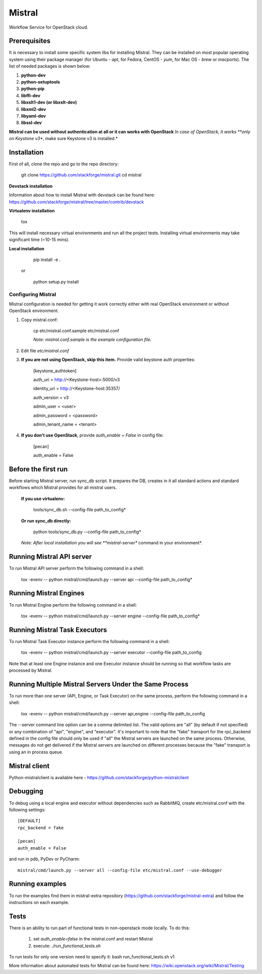 Mistral
=======

Workflow Service for OpenStack cloud.


Prerequisites
-------------

It is necessary to install some specific system libs for installing Mistral. They can be installed on most popular operating system using their package manager (for Ubuntu - *apt*, for Fedora, CentOS - *yum*, for Mac OS - *brew* or *macports*).
The list of needed packages is shown below:

1. **python-dev**
2. **python-setuptools**
3. **python-pip**
4. **libffi-dev**
5. **libxslt1-dev (or libxslt-dev)**
6. **libxml2-dev**
7. **libyaml-dev**
8. **libssl-dev**

**Mistral can be used without authentication at all or it can works with OpenStack**
*In case of OpenStack, it works **only on Keystone v3**, make sure Keystone v3 is installed.*

Installation
------------

First of all, clone the repo and go to the repo directory:

    git clone https://github.com/stackforge/mistral.git
    cd mistral


**Devstack installation**

Information about how to install Mistral with devstack can be found here: https://github.com/stackforge/mistral/tree/master/contrib/devstack

**Virtualenv installation**

    tox

This will install necessary virtual environments and run all the project tests. Installing virtual environments may take significant time (~10-15 mins).

**Local installation**

    pip install -e .

  or

    python setup.py install

===================
Configuring Mistral
===================

Mistral configuration is needed for getting it work correctly either with real OpenStack environment or without OpenStack environment.

1. Copy mistral.conf:

    cp etc/mistral.conf.sample etc/mistral.conf

    *Note: mistral.conf.sample is the example configuration file.*

2. Edit file *etc/mistral.conf*
3. **If you are not using OpenStack, skip this item.** Provide valid keystone auth properties:

    [keystone_authtoken]

    auth_uri = http://<Keystone-host>:5000/v3

    identity_uri = http://<Keystone-host:35357/

    auth_version = v3

    admin_user = <user>

    admin_password = <password>

    admin_tenant_name = <tenant>

4. **If you don't use OpenStack**, provide *auth_enable = False* in config file:

    [pecan]

    auth_enable = False

Before the first run
--------------------

Before starting Mistral server, run sync_db script. It prepares the DB, creates in it all standard actions and standard workflows which Mistral provides for all mistral users.

  **If you use virtualenv:**

    tools/sync_db.sh --config-file path_to_config*

  **Or run sync_db directly:**

    python tools/sync_db.py --config-file path_to_config*

  *Note: After local installation you will see **mistral-server** command in your environment*.


Running Mistral API server
--------------------------

To run Mistral API server perform the following command in a shell:

    tox -evenv -- python mistral/cmd/launch.py --server api --config-file path_to_config*

Running Mistral Engines
-----------------------

To run Mistral Engine perform the following command in a shell:

    tox -evenv -- python mistral/cmd/launch.py --server engine --config-file path_to_config*

Running Mistral Task Executors
------------------------------
To run Mistral Task Executor instance perform the following command in a shell:

    tox -evenv -- python mistral/cmd/launch.py --server executor --config-file path_to_config

Note that at least one Engine instance and one Executor instance should be running so that workflow tasks are processed by Mistral.

Running Multiple Mistral Servers Under the Same Process
-------------------------------------------------------
To run more than one server (API, Engine, or Task Executor) on the same process, perform the following command in a shell:

    tox -evenv -- python mistral/cmd/launch.py --server api,engine --config-file path_to_config

The --server command line option can be a comma delimited list. The valid options are "all" (by default if not specified) or any combination of "api", "engine", and "executor". It's important to note that the "fake" transport for the rpc_backend defined in the config file should only be used if "all" the Mistral servers are launched on the same process. Otherwise, messages do not get delivered if the Mistral servers are launched on different processes because the "fake" transport is using an in process queue.

Mistral client
--------------

Python-mistralclient is available here - https://github.com/stackforge/python-mistralclient


Debugging
---------

To debug using a local engine and executor without dependencies such as RabbitMQ, create etc/mistral.conf with the following settings::

    [DEFAULT]
    rpc_backend = fake

    [pecan]
    auth_enable = False

and run in pdb, PyDev or PyCharm::

    mistral/cmd/launch.py --server all --config-file etc/mistral.conf --use-debugger

Running examples
----------------

To run the examples find them in mistral-extra repository (https://github.com/stackforge/mistral-extra) and follow the instructions on each example.

Tests
-----

There is an ability to run part of functional tests in non-openstack mode locally. To do this:

    1. set *auth_enable=false* in the mistral.conf and restart Mistral
    2. execute: *./run_functional_tests.sh*

To run tests for only one version need to specify it: bash run_functional_tests.sh v1

More information about automated tests for Mistral can be found here: https://wiki.openstack.org/wiki/Mistral/Testing